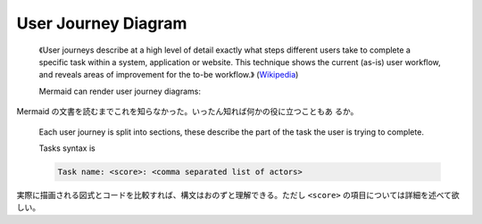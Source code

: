 =======================================================================
User Journey Diagram
=======================================================================

.. contents::
   :depth: 2

..

  《User journeys describe at a high level of detail exactly what steps
  different users take to complete a specific task within a system, application
  or website. This technique shows the current (as-is) user workflow, and
  reveals areas of improvement for the to-be workflow.》 (`Wikipedia
  <https://en.wikipedia.org/wiki/User_journey>`__)

  Mermaid can render user journey diagrams:

  .. mermaid:: /_include/uj.mmd
     :align: center

Mermaid の文書を読むまでこれを知らなかった。いったん知れば何かの役に立つこともあ
るか。

  .. literalinclude:: /_include/uj.mmd
     :language: default

  Each user journey is split into sections, these describe the part of the task
  the user is trying to complete.

  Tasks syntax is

  .. code:: text

     Task name: <score>: <comma separated list of actors>

実際に描画される図式とコードを比較すれば、構文はおのずと理解できる。ただし
``<score>`` の項目については詳細を述べて欲しい。
